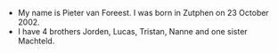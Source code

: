 #+BEGIN_COMMENT
.. title: Pieter
.. slug: pieter
.. date: 2020-10-01 12:43:24 UTC+02:00
.. tags:
.. category:
.. link:
.. description:
.. type: text
#+END_COMMENT

[[/images/pieter.png]]

- My name is Pieter van Foreest. I was born in Zutphen on 23 October 2002.
- I have 4 brothers Jorden, Lucas, Tristan, Nanne and one sister Machteld.
